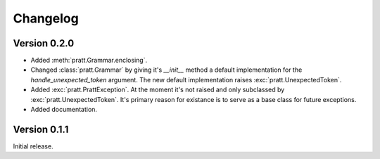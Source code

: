 Changelog
=========

Version 0.2.0
-------------

- Added :meth:`pratt.Grammar.enclosing`.
- Changed :class:`pratt.Grammar` by giving it's `__init__` method a default
  implementation for the `handle_unexpected_token` argument. The new default
  implementation raises :exc:`pratt.UnexpectedToken`.
- Added :exc:`pratt.PrattException`. At the moment it's not raised and only
  subclassed by :exc:`pratt.UnexpectedToken`. It's primary reason for existance
  is to serve as a base class for future exceptions.
- Added documentation.


Version 0.1.1
-------------

Initial release.
